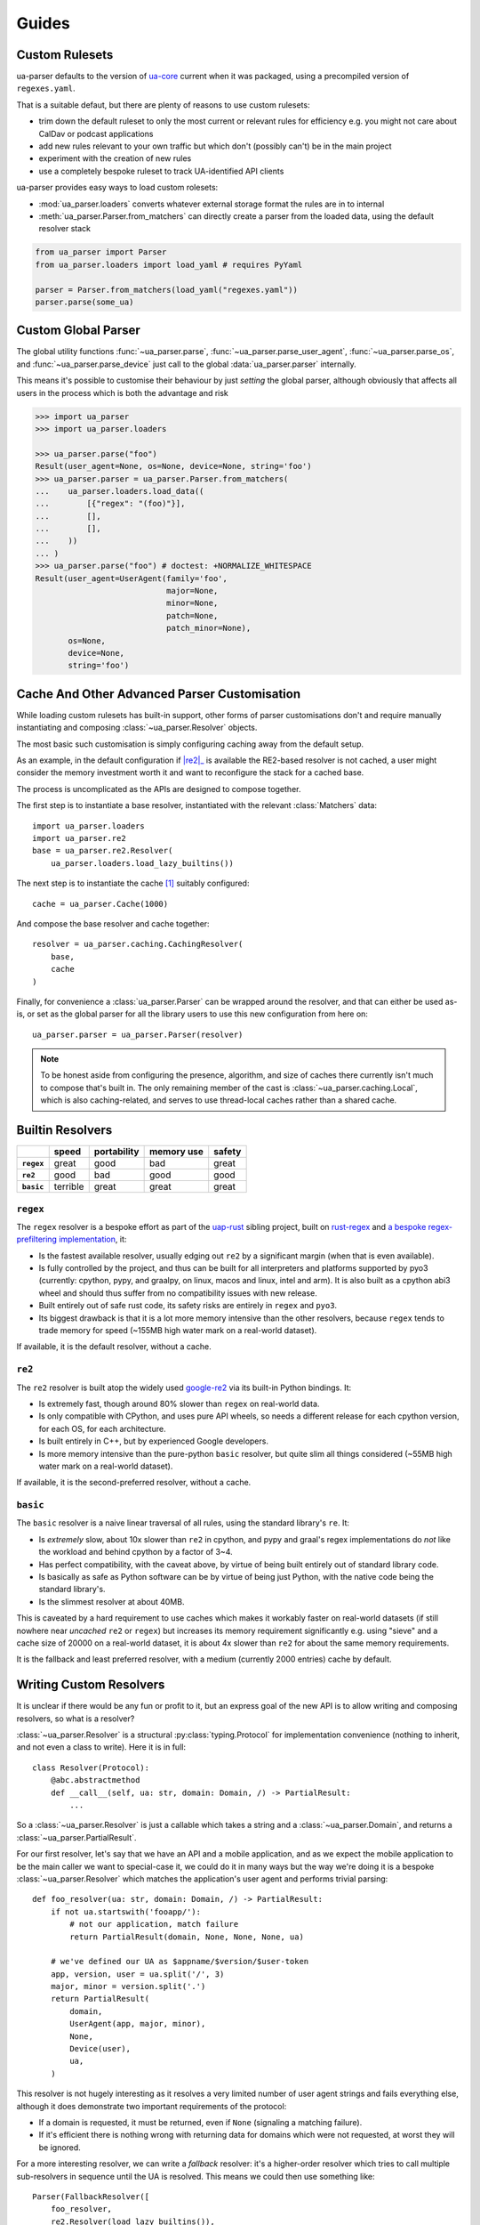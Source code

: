 ======
Guides
======

.. _guide-custom-rulesets:

Custom Rulesets
===============

ua-parser defaults to the version of `ua-core
<https://github.com/ua-parser/uap-core/blob/master/regexes.yaml>`_
current when it was packaged, using a precompiled version of
``regexes.yaml``.

That is a suitable defaut, but there are plenty of reasons to use
custom rulesets:

- trim down the default ruleset to only the most current or relevant
  rules for efficiency e.g. you might not care about CalDav or podcast
  applications
- add new rules relevant to your own traffic but which don't (possibly
  can't) be in the main project
- experiment with the creation of new rules
- use a completely bespoke ruleset to track UA-identified API clients

ua-parser provides easy ways to load custom rolesets:

- :mod:`ua_parser.loaders` converts whatever external storage format
  the rules are in to internal
- :meth:`ua_parser.Parser.from_matchers` can directly create a parser
  from the loaded data, using the default resolver stack

.. code-block:: python

   from ua_parser import Parser
   from ua_parser.loaders import load_yaml # requires PyYaml

   parser = Parser.from_matchers(load_yaml("regexes.yaml"))
   parser.parse(some_ua)

.. _guide-custom-global-parser:

Custom Global Parser
====================

The global utility functions :func:`~ua_parser.parse`,
:func:`~ua_parser.parse_user_agent`, :func:`~ua_parser.parse_os`, and
:func:`~ua_parser.parse_device` just call to the global
:data:`ua_parser.parser` internally.

This means it's possible to customise their behaviour by just
*setting* the global parser, although obviously that affects all users
in the process which is both the advantage and risk

.. code-block:: pycon

   >>> import ua_parser
   >>> import ua_parser.loaders

   >>> ua_parser.parse("foo")
   Result(user_agent=None, os=None, device=None, string='foo')
   >>> ua_parser.parser = ua_parser.Parser.from_matchers(
   ...    ua_parser.loaders.load_data((
   ...        [{"regex": "(foo)"}],
   ...        [],
   ...        [],
   ...    ))
   ... )
   >>> ua_parser.parse("foo") # doctest: +NORMALIZE_WHITESPACE
   Result(user_agent=UserAgent(family='foo',
                               major=None,
                               minor=None,
                               patch=None,
                               patch_minor=None),
          os=None,
          device=None,
          string='foo')

Cache And Other Advanced Parser Customisation
=============================================

While loading custom rulesets has built-in support, other forms of
parser customisations don't and require manually instantiating and
composing :class:`~ua_parser.Resolver` objects.

The most basic such customisation is simply configuring caching away
from the default setup.

As an example, in the default configuration if |re2|_ is available the
RE2-based resolver is not cached, a user might consider the memory
investment worth it and want to reconfigure the stack for a cached
base.

The process is uncomplicated as the APIs are designed to compose
together.

The first step is to instantiate a base resolver, instantiated with
the relevant :class:`Matchers` data::

    import ua_parser.loaders
    import ua_parser.re2
    base = ua_parser.re2.Resolver(
        ua_parser.loaders.load_lazy_builtins())

The next step is to instantiate the cache [#cache]_ suitably
configured::

    cache = ua_parser.Cache(1000)

And compose the base resolver and cache together::

    resolver = ua_parser.caching.CachingResolver(
        base,
        cache
    )

Finally, for convenience a :class:`ua_parser.Parser` can be wrapped
around the resolver, and that can either be used as-is, or set as the
global parser for all the library users to use this new configuration
from here on::

    ua_parser.parser = ua_parser.Parser(resolver)

.. note::

   To be honest aside from configuring the presence, algorithm, and
   size of caches there currently isn't much to compose that's built
   in. The only remaining member of the cast is
   :class:`~ua_parser.caching.Local`, which is also caching-related,
   and serves to use thread-local caches rather than a shared cache.

Builtin Resolvers
=================

.. list-table::
   :header-rows: 1
   :stub-columns: 1

   * -
     - speed
     - portability
     - memory use
     - safety
   * - ``regex``
     - great
     - good
     - bad
     - great
   * - ``re2``
     - good
     - bad
     - good
     - good
   * - ``basic``
     - terrible
     - great
     - great
     - great

``regex``
---------

The ``regex`` resolver is a bespoke effort as part of the `uap-rust
<https://github.com/ua-parser/uap-rust>`_ sibling project, built on
`rust-regex <https://github.com/rust-lang/regex>`_ and `a bespoke
regex-prefiltering implementation
<https://github.com/ua-parser/uap-rust/tree/main/regex-filtered>`_,
it:

- Is the fastest available resolver, usually edging out ``re2`` by a
  significant margin (when that is even available).
- Is fully controlled by the project, and thus can be built for all
  interpreters and platforms supported by pyo3 (currently: cpython,
  pypy, and graalpy, on linux, macos and linux, intel and arm). It is
  also built as a cpython abi3 wheel and should thus suffer from no
  compatibility issues with new release.
- Built entirely out of safe rust code, its safety risks are entirely
  in ``regex`` and ``pyo3``.
- Its biggest drawback is that it is a lot more memory intensive than
  the other resolvers, because ``regex`` tends to trade memory for
  speed (~155MB high water mark on a real-world dataset).

If available, it is the default resolver, without a cache.

``re2``
-------

The ``re2`` resolver is built atop the widely used `google-re2
<https://github.com/google/re2>`_ via its built-in Python bindings.
It:

- Is extremely fast, though around 80% slower than ``regex`` on
  real-world data.
- Is only compatible with CPython, and uses pure API wheels, so needs
  a different release for each cpython version, for each OS, for each
  architecture.
- Is built entirely in C++, but by experienced Google developers.
- Is more memory intensive than the pure-python ``basic`` resolver,
  but quite slim all things considered (~55MB high water mark on a
  real-world dataset).

If available, it is the second-preferred resolver, without a cache.

``basic``
---------

The ``basic`` resolver is a naive linear traversal of all rules, using
the standard library's ``re``. It:

- Is *extremely* slow, about 10x slower than ``re2`` in cpython, and
  pypy and graal's regex implementations do *not* like the workload
  and behind cpython by a factor of 3~4.
- Has perfect compatibility, with the caveat above, by virtue of being
  built entirely out of standard library code.
- Is basically as safe as Python software can be by virtue of being
  just Python, with the native code being the standard library's.
- Is the slimmest resolver at about 40MB.

This is caveated by a hard requirement to use caches which makes it
workably faster on real-world datasets (if still nowhere near
*uncached* ``re2`` or ``regex``) but increases its memory requirement
significantly e.g. using "sieve" and a cache size of 20000 on a
real-world dataset, it is about 4x slower than ``re2`` for about the
same memory requirements.

It is the fallback and least preferred resolver, with a medium
(currently 2000 entries) cache by default.

Writing Custom Resolvers
========================

It is unclear if there would be any fun or profit to it, but an
express goal of the new API is to allow writing and composing
resolvers, so what is a resolver?

:class:`~ua_parser.Resolver` is a structural :py:class:`typing.Protocol` for
implementation convenience (nothing to inherit, and not even a class
to write). Here it is in full::

    class Resolver(Protocol):
        @abc.abstractmethod
        def __call__(self, ua: str, domain: Domain, /) -> PartialResult:
            ...

So a :class:`~ua_parser.Resolver` is just a callable which takes a
string and a :class:`~ua_parser.Domain`, and returns a
:class:`~ua_parser.PartialResult`.

For our first resolver, let's say that we have an API and a mobile
application, and as we expect the mobile application to be the main
caller we want to special-case it, we could do it in many ways but the
way we're doing it is a bespoke :class:`~ua_parser.Resolver` which
matches the application's user agent and performs trivial parsing::

    def foo_resolver(ua: str, domain: Domain, /) -> PartialResult:
        if not ua.startswith('fooapp/'):
            # not our application, match failure
            return PartialResult(domain, None, None, None, ua)

        # we've defined our UA as $appname/$version/$user-token
        app, version, user = ua.split('/', 3)
        major, minor = version.split('.')
        return PartialResult(
            domain,
            UserAgent(app, major, minor),
            None,
            Device(user),
            ua,
        )

This resolver is not hugely interesting as it resolves a very limited
number of user agent strings and fails everything else, although it
does demonstrate two important requirements of the protocol:

- If a domain is requested, it must be returned, even if ``None``
  (signaling a matching failure).
- If it's efficient there is nothing wrong with returning data for
  domains which were not requested, at worst they will be ignored.

For a more interesting resolver, we can write a *fallback* resolver:
it's a higher-order resolver which tries to call multiple
sub-resolvers in sequence until the UA is resolved. This means we
could then use something like::

    Parser(FallbackResolver([
        foo_resolver,
        re2.Resolver(load_lazy_builtins()),
    ]))

to prioritise cheap resolving of our application while still resolving
third party user agents::

  class FallbackResolver:
      def __init__(self, resolvers: List[Resolver]) -> None:
          self.resolvers = resolvers

      def __call__(self, ua: str, domain: Domain, /) -> PartialResult:
          if domain:
              for resolver in self.resolvers:
                  r = resolver(ua, domain)
                  # if any value is non-none the resolver found a match
                  if r.user_agent_string is not None \
                    or r.os is not None \
                    or r.device is not None:
                      return r

          # if no resolver found a match (or nothing was requested),
          # resolve to failure
          return PartialResult(domain, None, None, None, ua)

.. [#cache] If it has been written yet, see :doc:`advanced/caches` for
  way too much information you probably don't care about if you just
  want to parse user agent stings.

  The tldr is that bigger increases hit rates which decreases costs
  but uses more memory, and while really easy to write in Python an
  :class:`~ua_parser.caching.Lru` is a pretty bad cache all things
  considered.
